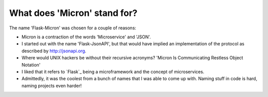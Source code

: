 What does 'Micron' stand for?
=============================

The name 'Flask-Micron' was chosen for a couple of reasons:

* Micron is a contraction of the words 'Microservice' and 'JSON'.

* I started out with the name 'Flask-JsonAPI', but that would have implied
  an implementation of the protocol as described by http://jsonapi.org.

* Where would UNIX hackers be without their recursive acronyms?
  'Micron Is Communicating Restless Object Notation'

* I liked that it refers to `Flask`_ being a microframework and
  the concept of microservices.

* Admittedly, it was the coolest from a bunch of names that I was able to
  come up with. Naming stuff in code is hard, naming projects even harder!
